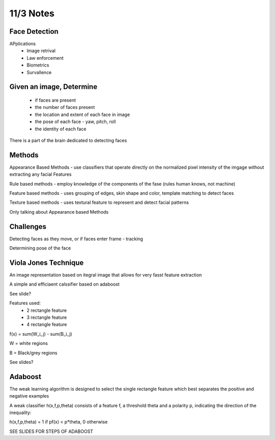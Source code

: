 11/3 Notes
==========

Face Detection
---------------

APplications
 * Image retrival
 * Law enforcement
 * Biometrics
 * Survallence

Given an image, Determine
-------------------------

 * if faces are present
 * the number of faces present
 * the location and extent of each face in image
 * the pose of each face - yaw, pitch, roll
 * the identity of each face

There is a part of the brain dedicated to detecting faces

Methods
-------

Appearance Based Methods - use classifiers that operate directly on the normalized
pixel intensity of the imgage without extracting any facial Features

Rule based methods - employ knowledge of the components of the fase (rules human knows, not machine)

Feature based methods - uses grouping of edges, skin shape and color, template matching to detect faces

Texture based methods - uses textural feature to represent and detect facial patterns

Only talking about Appearance based Methods

Challenges
----------

Detecting faces as they move, or if faces enter frame - tracking

Determining pose of the face

Viola Jones Technique
---------------------

An image representation based on itegral image that allows for very fasst feature extraction

A simple and efficiaent calssifier based on adaboost

See slide?

Features used:
 * 2 rectangle feature
 * 3 rectangle feature
 * 4 rectangle feature

f(x) = sum(W_i_j) - sum(B_i_j)

W = white regions

B = Black/grey regions

See slides?

Adaboost
--------

The weak learning algorithm is designed to select the single rectangle feature which best separates
the positive and negative examples

A weak classifier h(x,f,p,theta) consists of a feature f, a threshold theta and a polarity p,
indicating the direction of the inequality:

h(x,f,p,theta) = 1 if pf(x) < p*theta, 0 otherwise

SEE SLIDES FOR STEPS OF ADABOOST


































